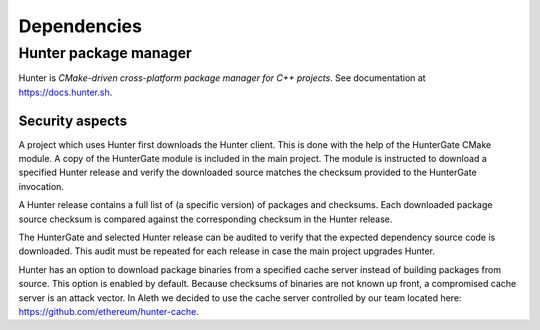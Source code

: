============
Dependencies
============

Hunter package manager
======================

Hunter is *CMake-driven cross-platform package manager for C++ projects*.
See documentation at https://docs.hunter.sh.

Security aspects
----------------

A project which uses Hunter first downloads the Hunter client. This is
done with the help of the HunterGate CMake module. A copy of the HunterGate module
is included in the main project. The module is instructed to download a specified
Hunter release and verify the downloaded source matches the checksum provided to the HunterGate invocation.

A Hunter release contains a full list of (a specific version) of packages and checksums. Each downloaded package source checksum is compared against the corresponding checksum in the Hunter release.

The HunterGate and selected Hunter release can be audited to verify that
the expected dependency source code is downloaded. This audit must be repeated for each release in case the main project upgrades Hunter.

Hunter has an option to download package binaries from a specified cache server instead of building packages from source. This option is enabled by default. Because checksums of binaries are not known up front, a compromised cache server is an attack vector. In Aleth we decided to
use the cache server controlled by our team located here: https://github.com/ethereum/hunter-cache.


